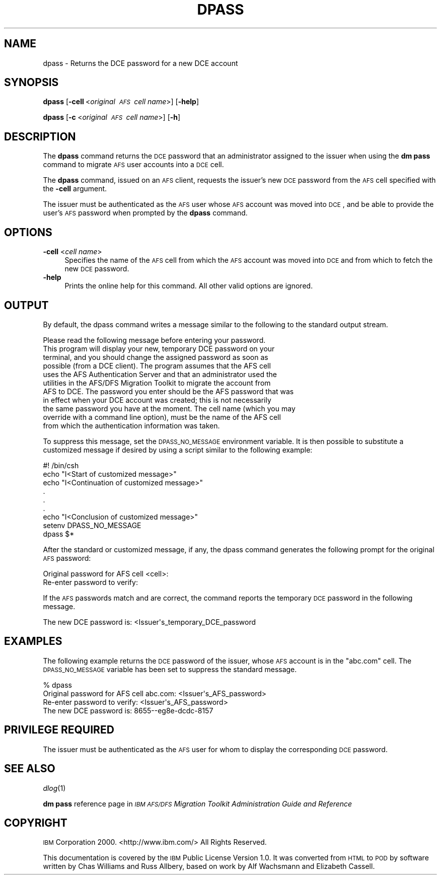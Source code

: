 .\" Automatically generated by Pod::Man 2.16 (Pod::Simple 3.05)
.\"
.\" Standard preamble:
.\" ========================================================================
.de Sh \" Subsection heading
.br
.if t .Sp
.ne 5
.PP
\fB\\$1\fR
.PP
..
.de Sp \" Vertical space (when we can't use .PP)
.if t .sp .5v
.if n .sp
..
.de Vb \" Begin verbatim text
.ft CW
.nf
.ne \\$1
..
.de Ve \" End verbatim text
.ft R
.fi
..
.\" Set up some character translations and predefined strings.  \*(-- will
.\" give an unbreakable dash, \*(PI will give pi, \*(L" will give a left
.\" double quote, and \*(R" will give a right double quote.  \*(C+ will
.\" give a nicer C++.  Capital omega is used to do unbreakable dashes and
.\" therefore won't be available.  \*(C` and \*(C' expand to `' in nroff,
.\" nothing in troff, for use with C<>.
.tr \(*W-
.ds C+ C\v'-.1v'\h'-1p'\s-2+\h'-1p'+\s0\v'.1v'\h'-1p'
.ie n \{\
.    ds -- \(*W-
.    ds PI pi
.    if (\n(.H=4u)&(1m=24u) .ds -- \(*W\h'-12u'\(*W\h'-12u'-\" diablo 10 pitch
.    if (\n(.H=4u)&(1m=20u) .ds -- \(*W\h'-12u'\(*W\h'-8u'-\"  diablo 12 pitch
.    ds L" ""
.    ds R" ""
.    ds C` ""
.    ds C' ""
'br\}
.el\{\
.    ds -- \|\(em\|
.    ds PI \(*p
.    ds L" ``
.    ds R" ''
'br\}
.\"
.\" Escape single quotes in literal strings from groff's Unicode transform.
.ie \n(.g .ds Aq \(aq
.el       .ds Aq '
.\"
.\" If the F register is turned on, we'll generate index entries on stderr for
.\" titles (.TH), headers (.SH), subsections (.Sh), items (.Ip), and index
.\" entries marked with X<> in POD.  Of course, you'll have to process the
.\" output yourself in some meaningful fashion.
.ie \nF \{\
.    de IX
.    tm Index:\\$1\t\\n%\t"\\$2"
..
.    nr % 0
.    rr F
.\}
.el \{\
.    de IX
..
.\}
.\"
.\" Accent mark definitions (@(#)ms.acc 1.5 88/02/08 SMI; from UCB 4.2).
.\" Fear.  Run.  Save yourself.  No user-serviceable parts.
.    \" fudge factors for nroff and troff
.if n \{\
.    ds #H 0
.    ds #V .8m
.    ds #F .3m
.    ds #[ \f1
.    ds #] \fP
.\}
.if t \{\
.    ds #H ((1u-(\\\\n(.fu%2u))*.13m)
.    ds #V .6m
.    ds #F 0
.    ds #[ \&
.    ds #] \&
.\}
.    \" simple accents for nroff and troff
.if n \{\
.    ds ' \&
.    ds ` \&
.    ds ^ \&
.    ds , \&
.    ds ~ ~
.    ds /
.\}
.if t \{\
.    ds ' \\k:\h'-(\\n(.wu*8/10-\*(#H)'\'\h"|\\n:u"
.    ds ` \\k:\h'-(\\n(.wu*8/10-\*(#H)'\`\h'|\\n:u'
.    ds ^ \\k:\h'-(\\n(.wu*10/11-\*(#H)'^\h'|\\n:u'
.    ds , \\k:\h'-(\\n(.wu*8/10)',\h'|\\n:u'
.    ds ~ \\k:\h'-(\\n(.wu-\*(#H-.1m)'~\h'|\\n:u'
.    ds / \\k:\h'-(\\n(.wu*8/10-\*(#H)'\z\(sl\h'|\\n:u'
.\}
.    \" troff and (daisy-wheel) nroff accents
.ds : \\k:\h'-(\\n(.wu*8/10-\*(#H+.1m+\*(#F)'\v'-\*(#V'\z.\h'.2m+\*(#F'.\h'|\\n:u'\v'\*(#V'
.ds 8 \h'\*(#H'\(*b\h'-\*(#H'
.ds o \\k:\h'-(\\n(.wu+\w'\(de'u-\*(#H)/2u'\v'-.3n'\*(#[\z\(de\v'.3n'\h'|\\n:u'\*(#]
.ds d- \h'\*(#H'\(pd\h'-\w'~'u'\v'-.25m'\f2\(hy\fP\v'.25m'\h'-\*(#H'
.ds D- D\\k:\h'-\w'D'u'\v'-.11m'\z\(hy\v'.11m'\h'|\\n:u'
.ds th \*(#[\v'.3m'\s+1I\s-1\v'-.3m'\h'-(\w'I'u*2/3)'\s-1o\s+1\*(#]
.ds Th \*(#[\s+2I\s-2\h'-\w'I'u*3/5'\v'-.3m'o\v'.3m'\*(#]
.ds ae a\h'-(\w'a'u*4/10)'e
.ds Ae A\h'-(\w'A'u*4/10)'E
.    \" corrections for vroff
.if v .ds ~ \\k:\h'-(\\n(.wu*9/10-\*(#H)'\s-2\u~\d\s+2\h'|\\n:u'
.if v .ds ^ \\k:\h'-(\\n(.wu*10/11-\*(#H)'\v'-.4m'^\v'.4m'\h'|\\n:u'
.    \" for low resolution devices (crt and lpr)
.if \n(.H>23 .if \n(.V>19 \
\{\
.    ds : e
.    ds 8 ss
.    ds o a
.    ds d- d\h'-1'\(ga
.    ds D- D\h'-1'\(hy
.    ds th \o'bp'
.    ds Th \o'LP'
.    ds ae ae
.    ds Ae AE
.\}
.rm #[ #] #H #V #F C
.\" ========================================================================
.\"
.IX Title "DPASS 1"
.TH DPASS 1 "2010-03-08" "OpenAFS" "AFS Command Reference"
.\" For nroff, turn off justification.  Always turn off hyphenation; it makes
.\" way too many mistakes in technical documents.
.if n .ad l
.nh
.SH "NAME"
dpass \- Returns the DCE password for a new DCE account
.SH "SYNOPSIS"
.IX Header "SYNOPSIS"
\&\fBdpass\fR [\fB\-cell\fR\ <\fIoriginal\ \s-1AFS\s0\ cell\ name\fR>] [\fB\-help\fR]
.PP
\&\fBdpass\fR [\fB\-c\fR\ <\fIoriginal\ \s-1AFS\s0\ cell\ name\fR>] [\fB\-h\fR]
.SH "DESCRIPTION"
.IX Header "DESCRIPTION"
The \fBdpass\fR command returns the \s-1DCE\s0 password that an administrator
assigned to the issuer when using the \fBdm pass\fR command to migrate \s-1AFS\s0
user accounts into a \s-1DCE\s0 cell.
.PP
The \fBdpass\fR command, issued on an \s-1AFS\s0 client, requests the issuer's new
\&\s-1DCE\s0 password from the \s-1AFS\s0 cell specified with the \fB\-cell\fR argument.
.PP
The issuer must be authenticated as the \s-1AFS\s0 user whose \s-1AFS\s0 account was
moved into \s-1DCE\s0, and be able to provide the user's \s-1AFS\s0 password when
prompted by the \fBdpass\fR command.
.SH "OPTIONS"
.IX Header "OPTIONS"
.IP "\fB\-cell\fR <\fIcell name\fR>" 4
.IX Item "-cell <cell name>"
Specifies the name of the \s-1AFS\s0 cell from which the \s-1AFS\s0 account was moved
into \s-1DCE\s0 and from which to fetch the new \s-1DCE\s0 password.
.IP "\fB\-help\fR" 4
.IX Item "-help"
Prints the online help for this command. All other valid options are
ignored.
.SH "OUTPUT"
.IX Header "OUTPUT"
By default, the dpass command writes a message similar to the following to
the standard output stream.
.PP
.Vb 1
\&   Please read the following message before entering your password.
\&
\&   This program will display your new, temporary DCE password on your
\&   terminal, and you should change the assigned password as soon as
\&   possible (from a DCE client).  The program assumes that the AFS cell
\&   uses the AFS Authentication Server and that an administrator used the
\&   utilities in the AFS/DFS Migration Toolkit to migrate the account from
\&   AFS to DCE. The password you enter should be the AFS password that was
\&   in effect when your DCE account was created; this is not necessarily
\&   the same password you have at the moment.  The cell name (which you may
\&   override with a command line option), must be the name of the AFS cell
\&   from which the authentication information was taken.
.Ve
.PP
To suppress this message, set the \s-1DPASS_NO_MESSAGE\s0 environment
variable. It is then possible to substitute a customized message if
desired by using a script similar to the following example:
.PP
.Vb 9
\&   #! /bin/csh
\&   echo "I<Start of customized message>"
\&   echo "I<Continuation of customized message>"
\&     .
\&     .
\&     .
\&   echo "I<Conclusion of customized message>"
\&   setenv DPASS_NO_MESSAGE
\&   dpass $*
.Ve
.PP
After the standard or customized message, if any, the dpass command
generates the following prompt for the original \s-1AFS\s0 password:
.PP
.Vb 2
\&   Original password for AFS cell <cell>:
\&   Re\-enter password to verify:
.Ve
.PP
If the \s-1AFS\s0 passwords match and are correct, the command reports the
temporary \s-1DCE\s0 password in the following message.
.PP
.Vb 1
\&   The new DCE password is: <Issuer\*(Aqs_temporary_DCE_password
.Ve
.SH "EXAMPLES"
.IX Header "EXAMPLES"
The following example returns the \s-1DCE\s0 password of the issuer, whose \s-1AFS\s0
account is in the \f(CW\*(C`abc.com\*(C'\fR cell. The \s-1DPASS_NO_MESSAGE\s0 variable has been
set to suppress the standard message.
.PP
.Vb 4
\&   % dpass
\&   Original password for AFS cell abc.com: <Issuer\*(Aqs_AFS_password>
\&   Re\-enter password to verify: <Issuer\*(Aqs_AFS_password>
\&   The new DCE password is: 8655\-\-eg8e\-dcdc\-8157
.Ve
.SH "PRIVILEGE REQUIRED"
.IX Header "PRIVILEGE REQUIRED"
The issuer must be authenticated as the \s-1AFS\s0 user for whom to display the
corresponding \s-1DCE\s0 password.
.SH "SEE ALSO"
.IX Header "SEE ALSO"
\&\fIdlog\fR\|(1)
.PP
\&\fBdm pass\fR reference page in \fI\s-1IBM\s0 \s-1AFS/DFS\s0 Migration Toolkit
Administration Guide and Reference\fR
.SH "COPYRIGHT"
.IX Header "COPYRIGHT"
\&\s-1IBM\s0 Corporation 2000. <http://www.ibm.com/> All Rights Reserved.
.PP
This documentation is covered by the \s-1IBM\s0 Public License Version 1.0.  It was
converted from \s-1HTML\s0 to \s-1POD\s0 by software written by Chas Williams and Russ
Allbery, based on work by Alf Wachsmann and Elizabeth Cassell.
